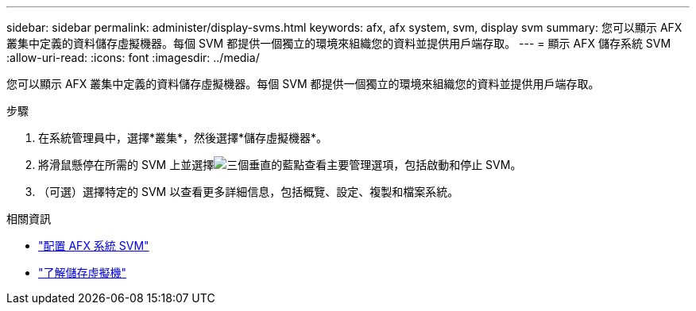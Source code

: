 ---
sidebar: sidebar 
permalink: administer/display-svms.html 
keywords: afx, afx system, svm, display svm 
summary: 您可以顯示 AFX 叢集中定義的資料儲存虛擬機器。每個 SVM 都提供一個獨立的環境來組織您的資料並提供用戶端存取。 
---
= 顯示 AFX 儲存系統 SVM
:allow-uri-read: 
:icons: font
:imagesdir: ../media/


[role="lead"]
您可以顯示 AFX 叢集中定義的資料儲存虛擬機器。每個 SVM 都提供一個獨立的環境來組織您的資料並提供用戶端存取。

.步驟
. 在系統管理員中，選擇*叢集*，然後選擇*儲存虛擬機器*。
. 將滑鼠懸停在所需的 SVM 上並選擇image:icon_kabob.gif["三個垂直的藍點"]查看主要管理選項，包括啟動和停止 SVM。
. （可選）選擇特定的 SVM 以查看更多詳細信息，包括概覽、設定、複製和檔案系統。


.相關資訊
* link:../administer/configure-svm.html["配置 AFX 系統 SVM"]
* link:../get-started/prepare-cluster-admin.html["了解儲存虛擬機"]

